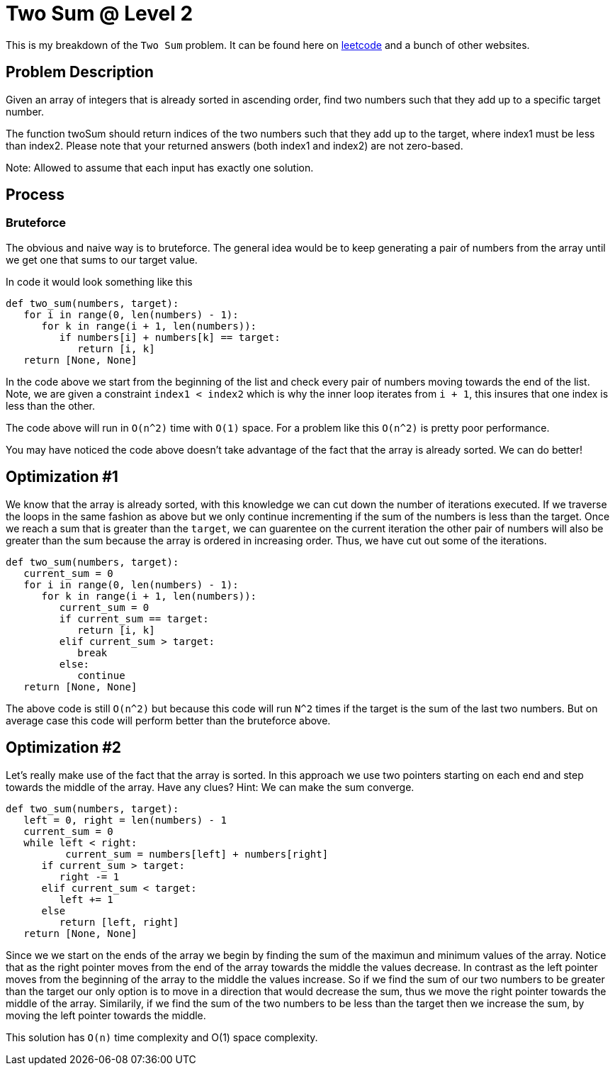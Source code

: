 = Two Sum @ Level 2
:hp-tags: coding_problems, medium

This is my breakdown of the `Two Sum` problem. It can be found here on link:https://leetcode.com/problems/two-sum-ii-input-array-is-sorted[leetcode] and a bunch of other websites.

== Problem Description

Given an array of integers that is already sorted in ascending order, find two numbers such that they add up to a specific target number.

The function twoSum should return indices of the two numbers such that they add up to the target, where index1 must be less than index2. Please note that your returned answers (both index1 and index2) are not zero-based.

Note: Allowed to assume that each input has exactly one solution.

== Process

=== Bruteforce
The obvious and naive way is to bruteforce. The general idea would be to keep generating a pair of numbers from the array until we get one that sums to our target value.

In code it would look something like this
[source,python]
----
def two_sum(numbers, target):
   for i in range(0, len(numbers) - 1):
      for k in range(i + 1, len(numbers)):
         if numbers[i] + numbers[k] == target:
            return [i, k]
   return [None, None]
----

In the code above we start from the beginning of the list and check every pair of numbers moving towards the end of the list. Note, we are given a constraint `index1 < index2` which is why the inner loop iterates from `i + 1`, this insures that one index is less than the other.

The code above will run in `O(n^2)` time with `O(1)` space. For a problem like this `O(n^2)` is pretty poor performance. 

You may have noticed the code above doesn't take advantage of the fact that the array is already sorted. We can do better!

== Optimization #1

We know that the array is already sorted, with this knowledge we can cut down the number of iterations executed. If we traverse the loops in the same fashion as above but we only continue incrementing if the sum of the numbers is less than the target. Once we reach a sum that is greater than the `target`, we can guarentee on the current iteration the other pair of numbers will also be greater than the sum because the array is ordered in increasing order. Thus, we have cut out some of the iterations.

[source,python]
----
def two_sum(numbers, target):
   current_sum = 0
   for i in range(0, len(numbers) - 1):
      for k in range(i + 1, len(numbers)):
         current_sum = 0
         if current_sum == target:
            return [i, k]
         elif current_sum > target:
            break
         else:
            continue
   return [None, None]
----

The above code is still `O(n^2)` but because this code will run `N^2` times if the target is the sum of the last two numbers. But on average case this code will perform better than the bruteforce above.

== Optimization #2

Let's really make use of the fact that the array is sorted. In this approach we use two pointers starting on each end and step towards the middle of the array. Have any clues?
Hint: We can make the sum converge.
[source,python]
----
def two_sum(numbers, target):
   left = 0, right = len(numbers) - 1
   current_sum = 0
   while left < right:
   	  current_sum = numbers[left] + numbers[right]
      if current_sum > target:
         right -= 1
      elif current_sum < target:
         left += 1
      else
         return [left, right]
   return [None, None]
----

Since we we start on the ends of the array we begin by finding the sum of the maximun and minimum values of the array. Notice that as the right pointer moves from the end of the array towards the middle the values decrease.
In contrast as the left pointer moves from the beginning of the array to the middle the values increase. So if we find the sum of our two numbers to be greater than the target our only option is to move in a direction that would decrease the sum, thus we move the right pointer towards the middle of the array. Similarily, if we find the sum of the two numbers to be less than the target then we increase the sum, by moving the left pointer towards the middle.

This solution has `O(n)` time complexity and O(1) space complexity. 
